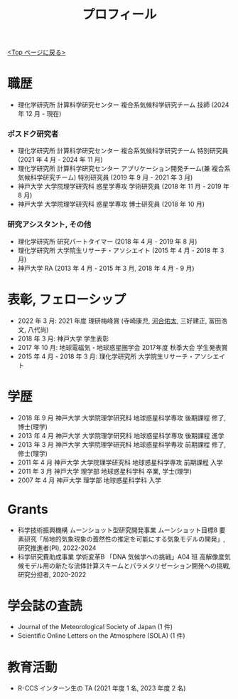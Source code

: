 #+TITLE: プロフィール
#+AUTHOR: KAWAI Yuta
#+LANGUAGE: ja
#+OPTIONS: toc:nil num:nil author:nil creator:nil LateX:t
#+HTML_HEAD: <link rel="stylesheet" type="text/css" href="org.css">
#+HTML_HEAD: <style type="text/css">
#+HTML_HEAD:<!--/*--><![CDATA[/*><!--*/
#+HTML_HEAD: div.figure { float:left; }
#+HTML_HEAD: /*]]>*/-->
#+HTML_HEAD: </style>
#+MACRO: em @<font size=+1 color=red>$1@</font>
# #+HTML_HEAD_EXTRA: <style> .figure p {text-align: right;}</style>
# #+HTML_HEAD_EXTRA: <style type="text/css">div.org-src-container{border:1px solid green;width:50%;float:right;}</style>
# #+HTML_HEAD_EXTRA: <style type="text/css">div.figure { float:left; } </style>


[[./index.html][<Top ページに戻る>]]

* 職歴

- 理化学研究所 計算科学研究センター 複合系気候科学研究チーム 技師 (2024 年 12 月 - 現在) 

*** ポスドク研究者
 - 理化学研究所 計算科学研究センター 複合系気候科学研究チーム 特別研究員 (2021 年 4 月 - 2024 年 11 月) 
 - 理化学研究所 計算科学研究センター アプリケーション開発チーム(兼 複合系気候科学研究チーム) 特別研究員 (2019 年 9 月 - 2021 年 3 月) 
 - 神戸大学 大学院理学研究科 惑星学専攻 学術研究員 (2018 年 11 月 - 2019 年 8 月)
 - 神戸大学 大学院理学研究科 惑星学専攻 博士研究員 (2018 年 10 月)
 
*** 研究アシスタント, その他
 - 理化学研究所 研究パートタイマー (2018 年 4 月 - 2019 年 8 月)
 - 理化学研究所 大学院生リサーチ・アソシエイト (2015 年 4 月 - 2018 年 3 月)
 - 神戸大学 RA (2013 年 4 月 - 2015 年 3 月, 2018 年 4 月 - 9 月)
 

* 表彰, フェローシップ
- 2022 年 3 月: 2021 年度 理研梅峰賞 (寺崎康児, _河合佑太_, 三好建正, 富田浩文, 八代尚)
- 2018 年 3 月: 神戸大学 学生表彰
- 2017 年 10 月: 地球電磁気・地球惑星圏学会 2017年度 秋季大会 学生発表賞
- 2015 年 4 月 - 2018 年 3 月: 理化学研究所 大学院生リサーチ・アソシエイト

* 学歴
- 2018 年 9 月 神戸大学 大学院理学研究科 地球惑星科学専攻 後期課程 修了, 博士(理学)
- 2013 年 4 月 神戸大学 大学院理学研究科 地球惑星科学専攻 後期課程 進学
- 2013 年 3 月 神戸大学 大学院理学研究科 地球惑星科学専攻 前期課程 修了, 修士(理学)
- 2011 年 4 月 神戸大学 大学院理学研究科 地球惑星科学専攻 前期課程 入学
- 2011 年 3 月 神戸大学 理学部 地球惑星科学科 卒業, 学士(理学)
- 2007 年 4 月 神戸大学 理学部 地球惑星科学科 入学

* Grants
- 科学技術振興機構 ムーンショット型研究開発事業 ムーンショット目標8 要素研究「局地的気象現象の蓋然性の推定を可能にする気象モデルの開発」, 研究推進者(PI), 2022-2024
- 科学研究費助成事業 学術変革B 「DNA 気候学への挑戦」A04 班 高解像度気候モデル用の新たな流体計算スキームとパラメタリゼーション開発への挑戦, 研究分担者, 2020-2022

* 学会誌の査読
- Journal of the Meteorological Society of Japan (1 件)
- Scientific Online Letters on the Atmosphere (SOLA) (1 件)

* 教育活動
- R-CCS インターン生の TA (2021 年度 1 名, 2023 年度 2 名) 